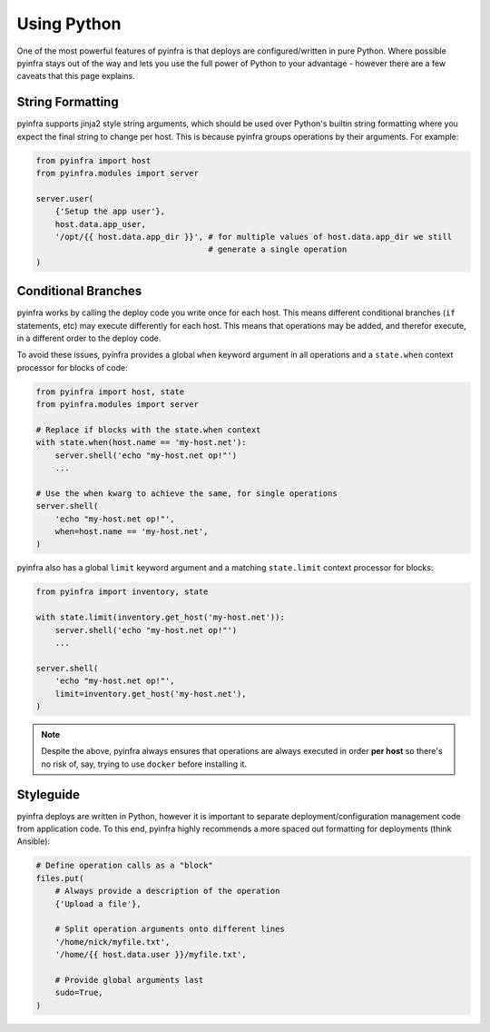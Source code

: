 Using Python
============

One of the most powerful features of pyinfra is that deploys are configured/written in pure Python. Where possible pyinfra stays out of the way and lets you use the full power of Python to your advantage - however there are a few caveats that this page explains.


String Formatting
-----------------

pyinfra supports jinja2 style string arguments, which should be used over Python's builtin string formatting where you expect the final string to change per host. This is because pyinfra groups operations by their arguments. For example:

.. code:: python

    from pyinfra import host
    from pyinfra.modules import server

    server.user(
        {'Setup the app user'},
        host.data.app_user,
        '/opt/{{ host.data.app_dir }}', # for multiple values of host.data.app_dir we still
                                        # generate a single operation
    )


Conditional Branches
--------------------

pyinfra works by calling the deploy code you write once for each host. This means different conditional branches (``if`` statements, etc) may execute differently for each host. This means that operations may be added, and therefor execute, in a different order to the deploy code.

To avoid these issues, pyinfra provides a global ``when`` keyword argument in all operations and a ``state.when`` context processor for blocks of code:

.. code:: python

    from pyinfra import host, state
    from pyinfra.modules import server

    # Replace if blocks with the state.when context
    with state.when(host.name == 'my-host.net'):
        server.shell('echo "my-host.net op!"')
        ...

    # Use the when kwarg to achieve the same, for single operations
    server.shell(
        'echo "my-host.net op!"',
        when=host.name == 'my-host.net',
    )

pyinfra also has a global ``limit`` keyword argument and a matching ``state.limit`` context processor for blocks:

.. code:: python

    from pyinfra import inventory, state

    with state.limit(inventory.get_host('my-host.net')):
        server.shell('echo "my-host.net op!"')
        ...

    server.shell(
        'echo "my-host.net op!"',
        limit=inventory.get_host('my-host.net'),
    )

.. note::
    Despite the above, pyinfra always ensures that operations are always executed in order **per host** so there's no risk of, say, trying to use ``docker`` before installing it.


Styleguide
----------

pyinfra deploys are written in Python, however it is important to separate deployment/configuration management code from application code. To this end, pyinfra highly recommends a more spaced out formatting for deployments (think Ansible):

.. code:: python

    # Define operation calls as a "block"
    files.put(
        # Always provide a description of the operation
        {'Upload a file'},

        # Split operation arguments onto different lines
        '/home/nick/myfile.txt',
        '/home/{{ host.data.user }}/myfile.txt',

        # Provide global arguments last
        sudo=True,
    )
